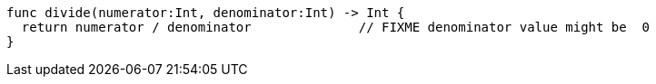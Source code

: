 [source,swift]
----
func divide(numerator:Int, denominator:Int) -> Int {
  return numerator / denominator              // FIXME denominator value might be  0
}
----
